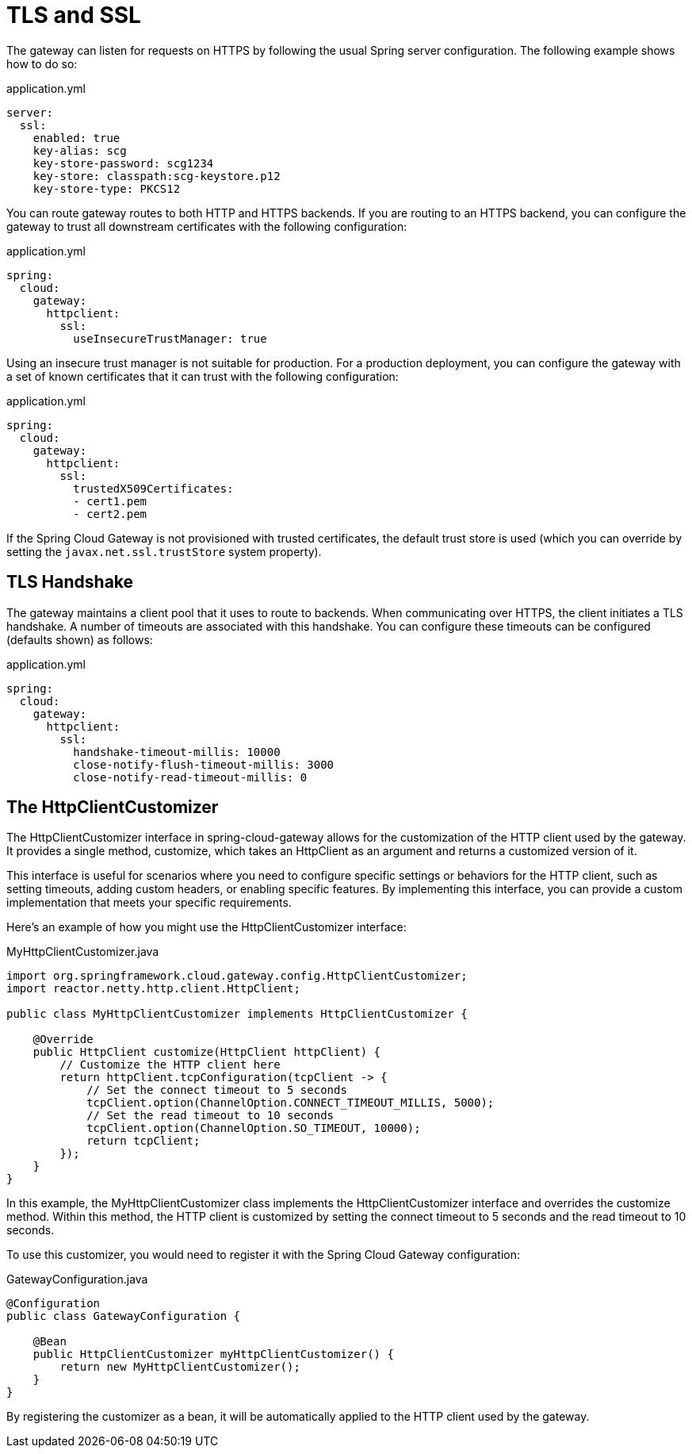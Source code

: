 [[tls-and-ssl]]
= TLS and SSL

The gateway can listen for requests on HTTPS by following the usual Spring server configuration.
The following example shows how to do so:

.application.yml
[source,yaml]
----
server:
  ssl:
    enabled: true
    key-alias: scg
    key-store-password: scg1234
    key-store: classpath:scg-keystore.p12
    key-store-type: PKCS12
----

You can route gateway routes to both HTTP and HTTPS backends.
If you are routing to an HTTPS backend, you can configure the gateway to trust all downstream certificates with the following configuration:

.application.yml
[source,yaml]
----
spring:
  cloud:
    gateway:
      httpclient:
        ssl:
          useInsecureTrustManager: true
----

Using an insecure trust manager is not suitable for production.
For a production deployment, you can configure the gateway with a set of known certificates that it can trust with the following configuration:

.application.yml
[source,yaml]
----
spring:
  cloud:
    gateway:
      httpclient:
        ssl:
          trustedX509Certificates:
          - cert1.pem
          - cert2.pem
----

If the Spring Cloud Gateway is not provisioned with trusted certificates, the default trust store is used (which you can override by setting the `javax.net.ssl.trustStore` system property).

[[tls-handshake]]
== TLS Handshake

The gateway maintains a client pool that it uses to route to backends.
When communicating over HTTPS, the client initiates a TLS handshake.
A number of timeouts are associated with this handshake.
You can configure these timeouts can be configured (defaults shown) as follows:

.application.yml
[source,yaml]
----
spring:
  cloud:
    gateway:
      httpclient:
        ssl:
          handshake-timeout-millis: 10000
          close-notify-flush-timeout-millis: 3000
          close-notify-read-timeout-millis: 0
----

[[HttpClientCustomizer]]
== The HttpClientCustomizer

The HttpClientCustomizer interface in spring-cloud-gateway allows for the customization of the HTTP client used by the gateway. It provides a single method, customize, which takes an HttpClient as an argument and returns a customized version of it.

This interface is useful for scenarios where you need to configure specific settings or behaviors for the HTTP client, such as setting timeouts, adding custom headers, or enabling specific features. By implementing this interface, you can provide a custom implementation that meets your specific requirements.

Here's an example of how you might use the HttpClientCustomizer interface:

.MyHttpClientCustomizer.java
[source,java]
----
import org.springframework.cloud.gateway.config.HttpClientCustomizer;
import reactor.netty.http.client.HttpClient;

public class MyHttpClientCustomizer implements HttpClientCustomizer {

    @Override
    public HttpClient customize(HttpClient httpClient) {
        // Customize the HTTP client here
        return httpClient.tcpConfiguration(tcpClient -> {
            // Set the connect timeout to 5 seconds
            tcpClient.option(ChannelOption.CONNECT_TIMEOUT_MILLIS, 5000);
            // Set the read timeout to 10 seconds
            tcpClient.option(ChannelOption.SO_TIMEOUT, 10000);
            return tcpClient;
        });
    }
}
----

In this example, the MyHttpClientCustomizer class implements the HttpClientCustomizer interface and overrides the customize method. Within this method, the HTTP client is customized by setting the connect timeout to 5 seconds and the read timeout to 10 seconds.

To use this customizer, you would need to register it with the Spring Cloud Gateway configuration:

.GatewayConfiguration.java
[source,java]
----
@Configuration
public class GatewayConfiguration {

    @Bean
    public HttpClientCustomizer myHttpClientCustomizer() {
        return new MyHttpClientCustomizer();
    }
}
----

By registering the customizer as a bean, it will be automatically applied to the HTTP client used by the gateway.